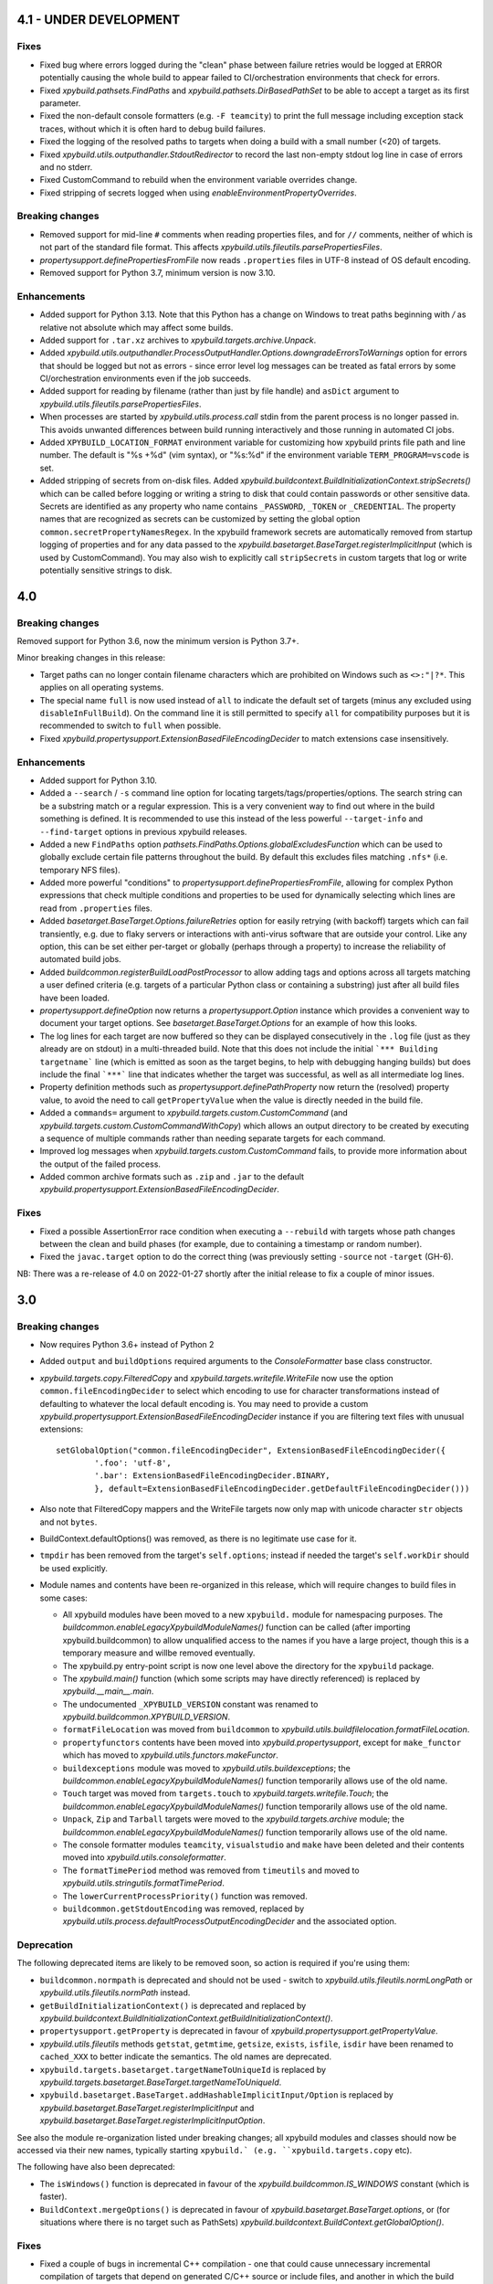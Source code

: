 4.1 - UNDER DEVELOPMENT
=======================

Fixes
-----

- Fixed bug where errors logged during the "clean" phase between failure retries would be logged at ERROR potentially 
  causing the whole build to appear failed to CI/orchestration environments that check for errors. 
- Fixed `xpybuild.pathsets.FindPaths` and `xpybuild.pathsets.DirBasedPathSet` to be able to accept a target as its 
  first parameter. 
- Fixed the non-default console formatters (e.g. ``-F teamcity``) to print the full message including exception stack 
  traces, without which it is often hard to debug build failures. 
- Fixed the logging of the resolved paths to targets when doing a build with a small number (<20) of targets. 
- Fixed `xpybuild.utils.outputhandler.StdoutRedirector` to record the last non-empty stdout log line in case of errors 
  and no stderr. 
- Fixed CustomCommand to rebuild when the environment variable overrides change. 
- Fixed stripping of secrets logged when using `enableEnvironmentPropertyOverrides`.

Breaking changes
----------------

- Removed support for mid-line ``#`` comments when reading properties files, and for ``//`` comments, neither of which 
  is not part of the standard file format. This affects `xpybuild.utils.fileutils.parsePropertiesFiles`. 
- `propertysupport.definePropertiesFromFile` now reads ``.properties`` files in UTF-8 instead of OS default encoding. 
- Removed support for Python 3.7, minimum version is now 3.10.


Enhancements
------------

- Added support for Python 3.13. Note that this Python has a change on Windows to treat paths beginning with `/` as relative not absolute which may affect some builds. 
- Added support for ``.tar.xz`` archives to `xpybuild.targets.archive.Unpack`. 
- Added `xpybuild.utils.outputhandler.ProcessOutputHandler.Options.downgradeErrorsToWarnings` option for errors that 
  should be logged but not as errors - since error level log messages can be treated as fatal errors by some 
  CI/orchestration environments even if the job succeeds. 
- Added support for reading by filename (rather than just by file handle) and ``asDict`` argument to 
  `xpybuild.utils.fileutils.parsePropertiesFiles`. 
- When processes are started by `xpybuild.utils.process.call` stdin from the parent process is no longer passed in. 
  This avoids unwanted differences between build running interactively and those running in automated CI jobs. 
- Added ``XPYBUILD_LOCATION_FORMAT`` environment variable for customizing how xpybuild prints file path and line number.
  The default is "%s +%d" (vim syntax), or "%s:%d" if the environment variable ``TERM_PROGRAM=vscode`` is set. 
- Added stripping of secrets from on-disk files. 
  Added `xpybuild.buildcontext.BuildInitializationContext.stripSecrets()` which can be called before logging or writing 
  a string to disk that could contain passwords or other sensitive data. Secrets are identified as any property 
  who name contains ``_PASSWORD``, ``_TOKEN`` or ``_CREDENTIAL``. The property names that are recognized as secrets 
  can be customized by setting the global option ``common.secretPropertyNamesRegex``. In the xpybuild framework secrets 
  are automatically removed from startup logging of properties and for any data passed to the 
  `xpybuild.basetarget.BaseTarget.registerImplicitInput` (which is used by CustomCommand). You may also wish to 
  explicitly call ``stripSecrets`` in custom targets that log or write potentially sensitive strings to disk. 

4.0
===

.. py:currentmodule:: xpybuild

Breaking changes
----------------

Removed support for Python 3.6, now the minimum version is Python 3.7+. 

Minor breaking changes in this release:

- Target paths can no longer contain filename characters which are prohibited on Windows such as ``<>:"|?*``. 
  This applies on all operating systems. 
- The special name ``full`` is now used instead of ``all`` to indicate the default set of targets (minus any 
  excluded using ``disableInFullBuild``). On the command line it is still permitted to specify ``all`` for 
  compatibility purposes but it is recommended to switch to ``full`` when possible. 
- Fixed `xpybuild.propertysupport.ExtensionBasedFileEncodingDecider` to match extensions case insensitively. 

Enhancements
------------

- Added support for Python 3.10. 
- Added a ``--search`` / ``-s`` command line option for locating targets/tags/properties/options. The search string 
  can be a substring match or a regular expression. This is a very convenient way to find out where in the build 
  something is defined. It is recommended to use this instead of the less powerful ``--target-info`` and 
  ``--find-target`` options in previous xpybuild releases. 
- Added a new ``FindPaths`` option `pathsets.FindPaths.Options.globalExcludesFunction` which can be used to globally exclude 
  certain file patterns throughout the build. By default this excludes files matching ``.nfs*`` (i.e. temporary NFS 
  files).
- Added more powerful "conditions" to `propertysupport.definePropertiesFromFile`, allowing for complex Python 
  expressions that check multiple conditions and properties to be used for dynamically selecting which lines are read 
  from ``.properties`` files. 
- Added `basetarget.BaseTarget.Options.failureRetries` option for easily retrying (with backoff) targets which can fail 
  transiently, e.g. due to flaky servers or interactions with anti-virus software that are outside your control. Like 
  any option, this can be set either per-target or globally (perhaps through a property) to increase the reliability of 
  automated build jobs. 
- Added `buildcommon.registerBuildLoadPostProcessor` to allow adding tags and options across all targets matching a 
  user defined criteria (e.g. targets of a particular Python class or containing a substring) just after all build 
  files have been loaded. 
- `propertysupport.defineOption` now returns a `propertysupport.Option` instance which provides a convenient way to 
  document your target options. See `basetarget.BaseTarget.Options` for an example of how this looks. 
- The log lines for each target are now buffered so they can be displayed consecutively in the ``.log`` file 
  (just as they already are on stdout) in a multi-threaded build. Note that this does not include the initial 
  ```*** Building targetname``` line (which is emitted as soon as the target begins, to help with debugging hanging 
  builds) but does include the final ```***``` line that indicates whether the target was successful, as well as all 
  intermediate log lines. 
- Property definition methods such as `propertysupport.definePathProperty` now return the (resolved) property value, 
  to avoid the need to call ``getPropertyValue`` when the value is directly needed in the build file. 
- Added a ``commands=`` argument to `xpybuild.targets.custom.CustomCommand` 
  (and `xpybuild.targets.custom.CustomCommandWithCopy`) which allows an output directory to be created by 
  executing a sequence of multiple commands rather than needing separate targets for each command. 
- Improved log messages when `xpybuild.targets.custom.CustomCommand` fails, to provide more information about 
  the output of the failed process. 
- Added common archive formats such as ``.zip`` and ``.jar`` to the default 
  `xpybuild.propertysupport.ExtensionBasedFileEncodingDecider`. 

Fixes
-----

- Fixed a possible AssertionError race condition when executing a ``--rebuild`` with targets whose path changes 
  between the clean and build phases (for example, due to containing a timestamp or random number). 
- Fixed the ``javac.target`` option to do the correct thing (was previously setting ``-source`` not ``-target`` (GH-6). 

NB: There was a re-release of 4.0 on 2022-01-27 shortly after the initial release to fix a couple of minor issues.

3.0
===

Breaking changes
----------------

-  Now requires Python 3.6+ instead of Python 2
-  Added ``output`` and ``buildOptions`` required arguments to the 
   `ConsoleFormatter` base class constructor.
- `xpybuild.targets.copy.FilteredCopy` and `xpybuild.targets.writefile.WriteFile` now use the option 
  ``common.fileEncodingDecider`` to select which encoding to use for character transformations instead of defaulting 
  to whatever the local default encoding is. You may need to provide a custom 
  `xpybuild.propertysupport.ExtensionBasedFileEncodingDecider` instance if you are 
  filtering text files with unusual extensions::
  
		setGlobalOption("common.fileEncodingDecider", ExtensionBasedFileEncodingDecider({
			'.foo': 'utf-8', 
			'.bar': ExtensionBasedFileEncodingDecider.BINARY,
			}, default=ExtensionBasedFileEncodingDecider.getDefaultFileEncodingDecider()))
				
-  Also note that FilteredCopy mappers and the WriteFile targets now 
   only map with unicode character ``str`` objects and not ``bytes``.
-  BuildContext.defaultOptions() was removed, as there is no legitimate
   use case for it.
-  ``tmpdir`` has been removed from the target's ``self.options``;
   instead if needed the target's ``self.workDir`` should be used
   explicitly.
-  Module names and contents have been re-organized in this release,
   which will require changes to build files in some cases:

   - All xpybuild modules have been moved to a new ``xpybuild.`` module
     for namespacing purposes. The `buildcommon.enableLegacyXpybuildModuleNames()`
     function can be called (after importing xpybuild.buildcommon)
     to allow unqualified access to the names if you have a large
     project, though this is a temporary measure and willbe removed
     eventually.
   - The xpybuild.py entry-point script is now one level above the
     directory for the ``xpybuild`` package.
   - The `xpybuild.main()` function (which some scripts may have
     directly referenced) is replaced by
     `xpybuild.__main__.main`.
   - The undocumented ``_XPYBUILD_VERSION`` constant was renamed to 
     `xpybuild.buildcommon.XPYBUILD_VERSION`. 
   - ``formatFileLocation`` was moved from ``buildcommon`` to 
     `xpybuild.utils.buildfilelocation.formatFileLocation`.
   - ``propertyfunctors`` contents have been moved into `xpybuild.propertysupport`, 
     except for ``make_functor`` which has moved to `xpybuild.utils.functors.makeFunctor`. 
   - ``buildexceptions`` module was moved to `xpybuild.utils.buildexceptions`; the 
     `buildcommon.enableLegacyXpybuildModuleNames()` function temporarily allows use of the old name. 
   - ``Touch`` target was moved from ``targets.touch`` to `xpybuild.targets.writefile.Touch`; the 
     `buildcommon.enableLegacyXpybuildModuleNames()` function temporarily allows use of the old name.
   - ``Unpack``, ``Zip`` and ``Tarball`` targets were moved to the `xpybuild.targets.archive` 
     module; the `buildcommon.enableLegacyXpybuildModuleNames()` function temporarily allows use of the old name.
   - The console formatter modules ``teamcity``, ``visualstudio`` and ``make`` 
     have been deleted and their contents moved into `xpybuild.utils.consoleformatter`. 
   - The ``formatTimePeriod`` method was removed from ``timeutils`` and moved to 
     `xpybuild.utils.stringutils.formatTimePeriod`. 
   - The ``lowerCurrentProcessPriority()`` function was removed. 
   - ``buildcommon.getStdoutEncoding`` was removed, replaced by 
     `xpybuild.utils.process.defaultProcessOutputEncodingDecider` and the associated option. 

Deprecation
-----------
The following deprecated items are likely to be removed soon, so action is required 
if you're using them:

- ``buildcommon.normpath`` is deprecated and should not be used - switch to 
  `xpybuild.utils.fileutils.normLongPath` or `xpybuild.utils.fileutils.normPath` instead. 
- ``getBuildInitializationContext()`` is deprecated and replaced by 
  `xpybuild.buildcontext.BuildInitializationContext.getBuildInitializationContext()`.
- ``propertysupport.getProperty`` is deprecated in favour of 
  `xpybuild.propertysupport.getPropertyValue`. 
- `xpybuild.utils.fileutils` methods ``getstat``, ``getmtime``, ``getsize``, 
  ``exists``, ``isfile``, ``isdir`` have been renamed to ``cached_XXX`` 
  to better indicate the semantics. The old names are deprecated. 
- ``xpybuild.targets.basetarget.targetNameToUniqueId`` is replaced by 
  `xpybuild.targets.basetarget.BaseTarget.targetNameToUniqueId`. 
- ``xpybuild.basetarget.BaseTarget.addHashableImplicitInput/Option`` is replaced by 
  `xpybuild.basetarget.BaseTarget.registerImplicitInput` and 
  `xpybuild.basetarget.BaseTarget.registerImplicitInputOption`. 

See also the module re-organization listed under breaking changes; all xpybuild 
modules and classes should now be accessed via their new names, typically 
starting ``xpybuild.` (e.g. ``xpybuild.targets.copy`` etc).

The following have also been deprecated: 
 
- The ``isWindows()`` function is deprecated in favour of the `xpybuild.buildcommon.IS_WINDOWS` 
  constant (which is faster).
- ``BuildContext.mergeOptions()`` is deprecated in favour of
  `xpybuild.basetarget.BaseTarget.options`, or (for situations where there is no target such
  as PathSets) `xpybuild.buildcontext.BuildContext.getGlobalOption()`.


Fixes
-----

-  Fixed a couple of bugs in incremental C++ compilation - one that
   could cause unnecessary incremental compilation of targets that
   depend on generated C/C++ source or include files, and another in
   which the build would fail rather than re-running makedepends if some
   of the cached dependencies no longer exist.

Enhancements
------------

-  Command line now accepts a new option ``--rebuild-ignore-deps`` or ``--rid`` which is equivalent to 
   ``--rebuild --ignore-deps`` and produces a quick way to force a rebuild of a few targets/tags without any of their 
   dependencies getting rebuilt. 
-  `xpybuild.targets.copy.FilteredCopy`, `xpybuild.targets.writefile.WriteFile`: Added 
   option ``common.fileEncodingDecider``
   which is used by FilteredCopy and WriteFile to decide what encoding
   to use for reading/writing text files. The default is an
   `xpybuild.propertysupport.ExtensionBasedFileEncodingDecider` instance 
   which specifies UTF-8 for
   yaml/json/xml files, binary for some common binary types such as
   images, and 'ascii' for everything else - which means an exception
   will be thrown if any files containing characters outside the 7-bit
   ASCII range are present. Alternative encodings such as utf-8 can be
   specified for a given file extension, globally or on a per-target
   basis.
-  `xpybuild.targets.writefile.WriteFile`: added ``encoding=`` option to WriteFile
   (``common.fileEncodingDecider`` option is used if not specified).
-  `xpybuild.targets.writefile.WriteFile`: added support for writing binary bytes.
-  `xpybuild.basetarget.BaseTarget`: Added ``BaseTarget.openFile`` which should be used for
   opening files (especially text files) from targets. It automatically
   picks the correct encoding to use for text files using the
   ``common.fileEncodingDecider`` option. This uses the ``openForWrite``
   method which can now be used to write unicode strings in text mode,
   not only binary bytes. The available options are now pretty similar
   to what ``io.open`` supports, and ``openForWrite`` should be used
   instead of io.open/open to avoid possible file system races on
   Windows.
-  `basetarget.BaseTarget.addImplicitInput`: added ability to pass a callable 
   that returns a list of items, so there's no longer anything that only 
   ``getHashableImplicitInputs()`` can do. 
-  `BaseTarget.addImplicitInputOption`: added ability to pass a 
   lambda that dynamically selects which of the defined options to include, 
   for example based on prefix matching. 
-  `xpybuild.targets.custom.CustomCommand`: now supports customized handling 
   of process output and return code using the new 
   ``CustomCommand.outputHandlerFactory`` option. 
-  Added ``utils.stringutils.compareVersions`` method for comparing
   dotted version strings.

1.15
====

Breaking changes
----------------

-  Native C/C++ targets now treat include directories as dependencies,
   which means that the set of targets they depend on can (and must) be
   known before the build begins (i.e. without running makedepend). All
   include directories must now either be statically available before
   the build starts, or themselves be a directory target. For advanced
   cases where you need to specify an include directory that is not
   itself a target but is made up of a set of file or directory targets,
   use TargetsWithinDir.
-  PathSet class no longer exists, replaced by a function of the same
   name that creates a new instance only if needed. If you have code
   that subclasses PathSet change it to subclass BasePathSet.
-  ``BasePathSet._resolveUnderlyingDepenencies()`` now returns a generator
   of (path, pathset) instead of a list of [path]. This only affects
   users with a custom subclass of BasePathSet with an override of this
   method (and does not affect you if you used DerivedPathSet).
-  Target priority can no longer be set to a negative number; 0.0 is the
   minimum.
-  The native C target was previously using the C++
   (``native.cxx.flags``) compiler options during dependency generation
   ratehr than ``native.c.flags``; this is now fixed but it may be
   necessary to add additional flags explicitly if you have C targets
   that are relying on them.
-  The build now runs in parallel by default (equivalent to -J); if you
   need single-threaded execution, use the command line parameter
   ``-j1``.

Deprecation
-----------

-  Support for specifying C/C++ include directories without a trailing
   slash (as is normal in xpybuild) is now discouraged and may be
   removed in a future release.

Fixes
-----

-  Native C/C++ compilation dependency checking has been rewritten to
   fix a number of correctness and performance problems in both full and
   incremental builds, especially around handling of include directories
   and source files generated by another target.
-  Jar: manifest creation (``create_manifest``) was in some cases
   generating invalid manifest.mf files if whitespace in values happened
   to be near the newline position. This is corrected, leading/trailing
   whitespace is stripped from keys and values automatically, non-ASCII
   (I18N) characters are correctly encoded to UTF-8, and (for
   simplicity) \\n newlines are now used regardless of the local OS
   default.
-  Javac: to avoid unwanted failures, stdout outpuot is no logner used
   for warnings/errors, and also when the return code is 0 (success) any
   stderr output is treated as warnings not errors regardless of its
   content. Does not affect ``javac.warningsAsErrors`` is implemented by
   javac itself.

Enhancements
------------

-  Pathsets: A new pathset called `xpybuild.pathsets.TargetsWithinDir` has been added. This
   is similar to `xpybuild.pathsets.TargetsWithTag` but uses just a parent directory name to
   locate associated targets, and can be used as a parameter to
   FindPaths if you need to copy files generated by all targets under
   the specified directory.
-  A new check has been added that will cause a build failure if any
   target is depending on a file (located under the output directory)
   that is generated by a directory target but without using
   DirGeneratedByTarget. This is a subtle but common cause of race
   conditions due to incorrect dependency information, and it should now
   be more obvious if such a problem exists.
-  basetarget: new utility methods have been added
   addHashableImplicitInputOption('optionkey') and
   addHashableImplicitInput('foo=bar') to make it easier for target
   classes to specify their implicit inputs without needing to implement
   getHashableImplicitInputs()
-  buildcontext: getExpandPropertyValues() now handles callable(context)
   inputs as well as other strings, allowing it to perform common
   resolutions needed in many different situations.
-  Command line: new (experimental) option --verify that can be used to
   run the build in a slower and stricter mode that will flag up
   potential build problems. This feature should be considered
   experimental in this release.
-  Javac: now respects the ``ProcessOutputHandler.regexIgnore`` option.
-  Copy: added ``Copy.symlinks`` option which can be used to enable
   copying of symlinks. To turn this on globally for your build, use
   ``setGlobalOption('Copy.symlinks', True)``.
-  FilteredCopy: added disablePropertyExpansion to
   AddFileHeader/AddFileFooter/RegexLineMapper
-  FilteredCopy: added FileContentsMapper.startFile(context, src, dest)
   API method that can be used to skip use of this mapper for certain
   files, and/or to insert content based on the source or destination
   path into the file.
-  FilteredCopy: added FileContentsMapper.prepare(context) API method
   that can be used to prepare fields based on the context to speed up
   the actual mapping.
-  Cpp/C native targets: added
   ``native.include.upToDateCheckIgnoreRegex`` and
   ``native.include.upToDateCheckIgnoreSystemHeaders`` options which can
   be used to speed up up-to-date checking by excluding large include
   directories that never change.
-  The build now runs in parallel by default (no need to use the ``-J``
   option). Additionally, the default number of workers can now be
   specified in the build file, as an integer or float, e.g.::

      import multiprocessing
      setGlobalOption('build.workers', multiprocessing.cpu_count() * 0.75)

   The default value for this option is one worker per CPU. The maximum
   number of workers can be limited on a per-machine/user basis using
   the ``XPYBUILD_WORKERS_PER_CPU`` and/or ``XPYBUILD_MAX_WORKERS``
   variables. The ``-j`` command line option can still be used to
   explicitly override the number of workers (taking precedence over all
   other settings), for example use ``-j1`` for a single-threaded build.

1.14
====

Breaking changes
----------------

-  FindPaths/anGlob: Add constraint that \*\*/\*/ patterns are no longer
   permitted; this construct is not very useful in practice and
   supporting it would hurt performance considerably.

Deprecation
-----------

None

Fixes
-----

-  "Unknown option tmpdir" regression introduced 1.13 when calling
   mergeOptions(options=self.options) is now fixed; though it's
   recommended to just use self.options and avoid mergeOptions now.
-  CustomCommand was only passing environment variables from the parent
   process/shell to the new process when env overrides were specified
   but not when an empty env dictionary was specified. Now these are
   passed in all cases.

Enhancements
------------

-  Significant performance improvement to depending checking phase
   (fixing a regression introduced in 1.13, plus additional
   improvements), and to FindPaths and antGlob, especially when matching
   a large number of patterns within a single directory.
-  IS\_WINDOWS: new constant, replaces the isWindows() function and is
   significantly faster to use.
-  fileutils.toLongPathSafe: new method which implements Windows logic
   for allowing paths longer than 256 characters to be operated on. This
   is similar to normLongPath but does not perform
   canonicalization/normalization so is a lot faster for cases where
   that is not required.
-  StringReplaceLineMapper now has an optional parameter
   disablePropertyExpansion which can be used to disable ${...}
   expansion
-  Improved usability of --profile option, which now generates textual
   output, aggregates across all threads, and includes profiling for the
   build file parsing phase
-  Improve dependency checking performance
-  Javadoc now has an option "javadoc.ignoreSourceFilesFromClasspath"
   which can be enabled to prevent .java files in classpath jars from
   being parsed (by setting an empty directory for the -sourcepath),
   which can lead to errors if classpath jars contain source that
   requires optional dependencies which are not present.
-  ProcessOutputHandler: new option regexIgnore can be set to a string
   which will be ignored by the output handler. This can be used to
   suppress unwanted logging, and to selectively ignore warning and
   error lines.
-  ProcessOutputHandler: new option ignoreReturnCode can be set to
   prevent a non-zero return code from being treated as an error.
-  ProcessOutputHandler: new option factory can be set to specify a
   function or class to be used instead of ProcessOutputHandler for
   output of a specific target, allowing detailed customization of
   behaviour. The new static function ProcessOutputHandler.create(...,
   options) should be used instead of the ProcessOutputHandler handler
   to ensure that this option is honoured if set.
-  javac/visualstudio/csharp/docker: all have a new outputHandlerFactory
   option which can be set to override the default ProcessOutputHandler
   subclass used for these targets, for example to customize handling of
   errors and warnings.
-  process.call(): this method now accepts an options dictionary, which
   should be set wherever possible; this avoids callers having to deal
   with passing boilerplate defaults in to call manually.

1.13
====

Breaking changes
----------------

-  It is now an error to use a relative path in a PathSet that is
   instantiated after the end of the parsing phase (e.g. while building
   or dependency checking a target) or from a python "import" statement.
   This is because it is impossible to guarantee a correct location can
   be found and better to fail early and clearly than in a subtle way.
   Either ensure PathSets are instantiated as top-level items in build
   files referenced from an include(...) statement, or use an absolute
   path if this is not possible.
-  normLongPath now returns paths including a trailing slash if the
   input contains a trailing slash (indicating a directory), whereas
   before the trailing slash would be stripped off. The provides
   consistency with normpath.

Deprecation
-----------

-  Assigning to self.options (e.g. from a target's constructor) is
   deprecated; it will continue to be permitted for now, but due to
   various edge cases this pattern is strongly discouraged. Best
   practice is to call .option(...) on the target after the constructor
   has returned to specify any target-specific options.

Breaking changes
----------------

-  The semantics of reading self.options from a target have changed in
   order to fix some edge cases and provide better usability. Previously
   reading self.options was permitted at any point in the build
   lifecycle but would usually return unresolved target-specific
   overrides and sometimes inconsistent results. Now reading
   self.options will return a dictionary containing fully resolved
   options in force for this target, including global option values and
   target-specific overrides. It is no longer permitted to read the
   self.options from a target's constructor i.e. during the build
   initialization phase (as the resolved option values are not yet
   available); this will now produce an exception.

Fixes
-----

-  A target or tag that is disabled in the full build will now be
   included in the build if specified explicitly even when "all" is also
   specified in the same invocation of xpybuild.py
-  Target options specified using .options(...) were being applied on a
   per-class basis, leading to the options set on the final target of a
   given class taking effect for all targets of that class. This is now
   fixed.

Enhancements
------------

-  Options framework: a target-specific dictionary of resovled options
   is now available directly from basetarget.options so there is no
   longer any need to use buildcontext.mergeOptions. There is also a new
   method basetarget.getOption() for getting an option value with
   automatic checking for None/empty string values.
-  Cpp/C: Improve clarity of error messages from C/C++ dependency
   checking by including the source file in the message (if there is
   only one - which is the common case)
-  FilteredCopy: permit an empty list of mappers to make it easier to
   specify replacements that only apply to one platform (e.g. line
   endings), add best practice info in target doc and add
   allowUnusedMappers property for when all else fails
-  Improve build file location and exception handling: only attach build
   file location information to an exception if it is obtained during
   the parsing phase, and only from the include(...) file currently
   being processed, to avoid unuseful locations from common utility
   classes. Except for where an error results from an item with its own
   location such as a PathSet, set location to None and use the location
   of the target being built/dependency-checked. Allow including both
   location (e.g. from a pathset) and target name in an exception
   message if both are available.
-  Add ProcessOutputHandler.getLastOutputLine() method and use it to
   improve the default handleEnd() message if there is a non-zero error
   code but no errors or warnings
-  Include regualar progress messages during dependency resolution, and
   log a message when starting each build phase
-  Add PySys-based framework for proper automated testing of xpybuild
-  PathSets, Jar: previously use of ".." in destination paths was
   disallowed by AddDestPrefix and most other mappers, now it is
   permitted which allows use of AddDestPrefix to add parent-relative
   paths to the classpath in .jar manifests. Targets that use the
   destinations to write to the local file system are required to check
   for and disallow ".." to avoid accidentally writing to locations
   outside their specified target directory.
-  Add Download target for retrieving HTTP/FTP URLs
-  Add DockerBuild and DockerTagUpload targets for building docker
   images and pushing them to repositories
-  BaseTarget: add updateStampFile() method for targets which use an
   artificial output file to maintain up-to-dateness

1.12
====

This is the first official public release of xpybuild

Breaking changes
----------------

-  Zip: Changed Zip target to fail with an error if duplicate entries
   are added to the zip, previously the target would create a zip with
   duplicate entries which would cause problems for some tools
-  functors: Moved internal.functors to utils.functors
-  teamcity.\ *publishArtifact: Deprecate teamcity.*\ publishArtifact
   and replace with a general-purpose BuildContext.publishArtifact
   method that can be handled in a custom way by each output formatter
-  utils.loghandler.LogHandler: Remove utils.loghandler.LogHandler to
   utils.consoleformatter.ConsoleFormatter (also renamed all known
   subclasses)

Deprecation
-----------

-  teamcity.\_publishArtifact: replaced with a general-purpose
   BuildContext.publishArtifact method

Fixes
-----

-  Jar: Jar generation now always uses platform-neutral / separators
   instead of OS-specific slashes in manifest.mf files, which is
   required for Java to read them correctly
-  CustomCommand: Publish stdout/err as artifacts even if large; also
   fix logic for deciding whether command succeeded or failed

Enhancements
------------

-  Jar: The jar.manifest.classpathAppend option now allows and ignores
   "None" items in the list
-  Cpp/C: Check for explicit dependencies before implicit dependencies,
   so we get error messages sooner
-  VisualStudioProcessOutputHandler: Added new options
   "visualstudio.transientErrorRegex" which allows certain errors (e.g.
   Access Denied) to be handled with a wait-and-retry rather than
   immediately failing
-  CSharp, SignJars, Javadoc, Cpp: Target options are now passed down to
   process output handlers to allow customizeable behaviour
-  CustomCommand: support full set of expansions including PathSets for
   environment variable values
-  CustomCommand: add CustomCommand.TARGET and DEPENDENCIES special
   values to avoid the need to duplicate information
-  All targets: Output handlers will include the first warning line in
   the target failure exception if there were no specified errors logged

